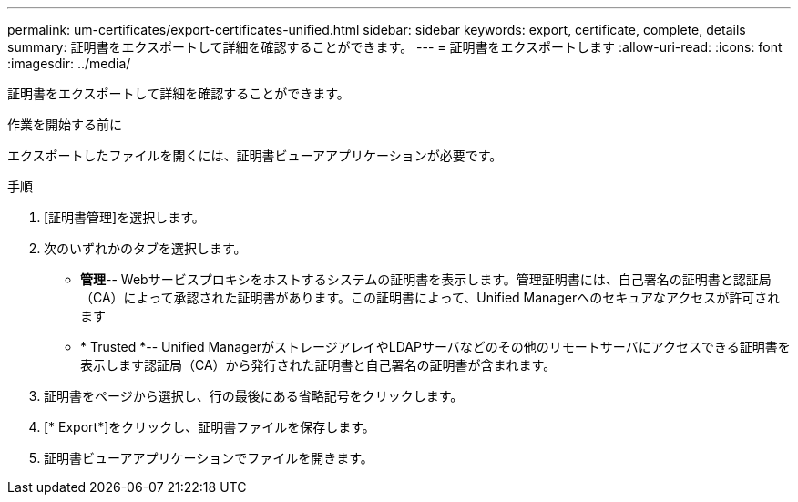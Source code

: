---
permalink: um-certificates/export-certificates-unified.html 
sidebar: sidebar 
keywords: export, certificate, complete, details 
summary: 証明書をエクスポートして詳細を確認することができます。 
---
= 証明書をエクスポートします
:allow-uri-read: 
:icons: font
:imagesdir: ../media/


[role="lead"]
証明書をエクスポートして詳細を確認することができます。

.作業を開始する前に
エクスポートしたファイルを開くには、証明書ビューアアプリケーションが必要です。

.手順
. [証明書管理]を選択します。
. 次のいずれかのタブを選択します。
+
** *管理*-- Webサービスプロキシをホストするシステムの証明書を表示します。管理証明書には、自己署名の証明書と認証局（CA）によって承認された証明書があります。この証明書によって、Unified Managerへのセキュアなアクセスが許可されます
** * Trusted *-- Unified ManagerがストレージアレイやLDAPサーバなどのその他のリモートサーバにアクセスできる証明書を表示します認証局（CA）から発行された証明書と自己署名の証明書が含まれます。


. 証明書をページから選択し、行の最後にある省略記号をクリックします。
. [* Export*]をクリックし、証明書ファイルを保存します。
. 証明書ビューアアプリケーションでファイルを開きます。


